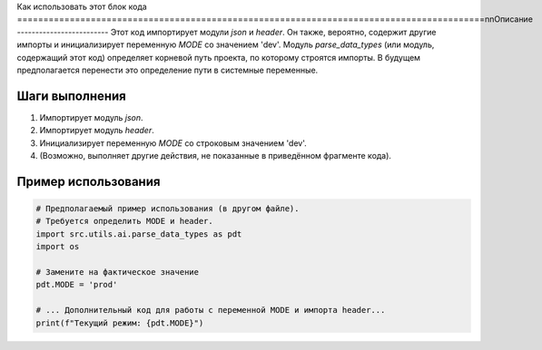Как использовать этот блок кода
=========================================================================================\n\nОписание
-------------------------
Этот код импортирует модули `json` и `header`.  Он также, вероятно, содержит другие импорты и инициализирует переменную `MODE` со значением 'dev'. Модуль `parse_data_types` (или модуль, содержащий этот код) определяет корневой путь проекта, по которому строятся импорты.  В будущем предполагается перенести это определение пути в системные переменные.


Шаги выполнения
-------------------------
1. Импортирует модуль `json`.
2. Импортирует модуль `header`.
3. Инициализирует переменную `MODE` со строковым значением 'dev'.
4. (Возможно, выполняет другие действия, не показанные в приведённом фрагменте кода).


Пример использования
-------------------------
.. code-block:: python

    # Предполагаемый пример использования (в другом файле).
    # Требуется определить MODE и header.
    import src.utils.ai.parse_data_types as pdt
    import os

    # Замените на фактическое значение
    pdt.MODE = 'prod'

    # ... Дополнительный код для работы с переменной MODE и импорта header...
    print(f"Текущий режим: {pdt.MODE}")